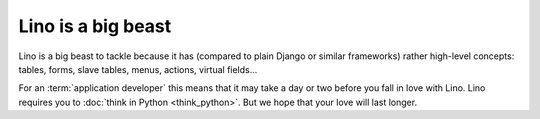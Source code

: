.. _not_easy:

===================
Lino is a big beast
===================

Lino is a big beast to tackle because it has (compared to plain Django or
similar frameworks) rather high-level concepts: tables, forms, slave tables,
menus, actions, virtual fields...

For an :term:`application developer` this means that it may take a day or two before
you fall in love with Lino.  Lino requires you to :doc:`think in
Python <think_python>`.  But we hope that your love will last longer.
